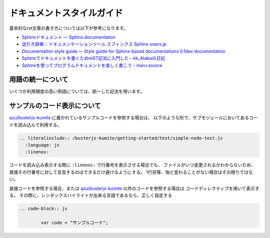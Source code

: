 #################################
ドキュメントスタイルガイド
#################################

基本的なrst文章の書き方については以下が参考になります。

* `Sphinxドキュメント — Sphinx documentation <http://sphinx-users.jp/doc10/contents.html>`_
* `逆引き辞典 :: ドキュメンテーションツール スフィンクス Sphinx-users.jp <http://sphinx-users.jp/reverse-dict/index.html>`_
* `Documentation style guide — Style guide for Sphinx-based documentations 0.1dev documentation <http://documentation-style-guide-sphinx.readthedocs.org/en/latest/style-guide.html>`_
* `Sphinxでドキュメントを書くためreST記法に入門した - kk_Atakaの日記 <http://d.hatena.ne.jp/kk_Ataka/20111202/1322839748>`_
* `Sphinxを使ってプログラムドキュメントを楽しく書こう - maru source <http://blog.h13i32maru.jp/blog/2012/05/29/sphinx-rest/>`_


用語の統一について
=======================

いくつか利用頻度の高い用語については、統一した記法を用います。

.. glossary::

   Buster.JS
   	`Buster.JS`_ のテスティングフレームワーク自体を示す。
   	公式サイトの記法と同じ、 "Buster.JS" という表記に統一する

   buster.js(設定ファイル)
   	Buster.JSで用いる ``buster.js`` というファイル名の設定ファイルの事。
   	"buster.js設定ファイル" 又は" ``buster.js`` 設定ファイル "という表記を使う


サンプルのコード表示について
===============================

`azu/busterjs-kumite`_ に置かれているサンプルコードを参照する場合は、
以下のような形で、サブモジュールにおいてあるコードを読み込んで利用する。

.. code-block:: rst

  .. literalinclude:: /busterjs-kumite/getting-started/test/simple-node-test.js
    :language: js
    :linenos:

コードを読み込み表示する際に ``:linenos:`` で行番号を表示させる場合でも、
ファイルがいつ変更されるかわからないため、直接その行番号に対して言及するのはできるだけ避けるようにする。
1行目等、殆ど変わることがない場合はその限りではない。

直接コードを参照する場合、または `azu/busterjs-kumite`_ 以外のコードを参照する場合は
コードディレクティブを用いて表示する。
その際に、シンタックスハイライトが出来る言語であるなら、正しく指定する

.. code-block:: rst

	.. code-block:: js
	
		var code = "サンプルコード";


.. _`Buster.JS`: http://busterjs.org/
.. _`azu/busterjs-kumite`: https://github.com/azu/busterjs-kumite